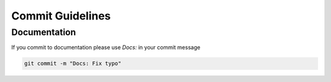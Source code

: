 =================
Commit Guidelines
=================

Documentation
=============

If you commit to documentation please use *Docs:* in your commit message

.. code-block:: console

   git commit -m "Docs: Fix typo"



